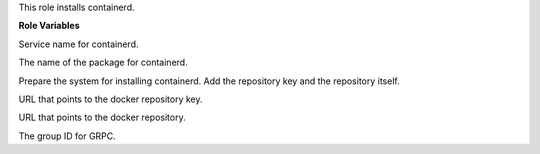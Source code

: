 This role installs containerd.

**Role Variables**

.. zuul:rolevar:: containerd_service_name
   :default: containerd

Service name for containerd.

.. zuul:rolevar:: containerd_package_name
   :default: containerd

The name of the package for containerd.

.. zuul:rolevar:: containerd_configure_repository
   :default: true

Prepare the system for installing containerd. Add the repository key
and the repository itself.

.. zuul:rolevar:: containerd_docker_debian_repository_key
  :default: https://download.docker.com/linux/ubuntu/gpg

URL that points to the docker repository key.

.. zuul:rolevar:: containerd_docker_debian_repository
   :default: "deb
             https://download.docker.com/linux/ubuntu {{ ansible_distribution_release }}
             stable"

URL that points to the docker repository.

.. zuul:rolevar:: containerd_grpc_gid
   :default: 42463

The group ID for GRPC.
